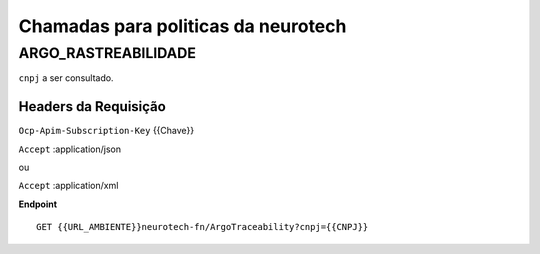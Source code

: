Chamadas para politicas da neurotech
===========

ARGO_RASTREABILIDADE
^^^^^^^^^^^^^^

``cnpj`` a ser consultado.


Headers da Requisição
""""""""""""""""""

``Ocp-Apim-Subscription-Key`` {{Chave}}

``Accept`` :application/json 

ou 

``Accept`` :application/xml


**Endpoint**

::

    GET {{URL_AMBIENTE}}neurotech-fn/ArgoTraceability?cnpj={{CNPJ}}
